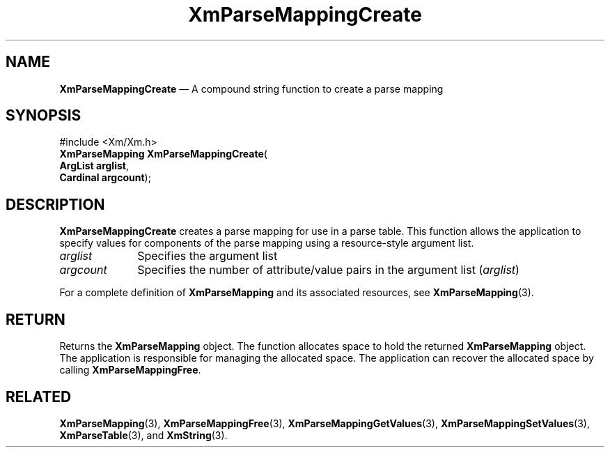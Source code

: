 '\" t
...\" ParMapB.sgm /main/7 1996/08/30 15:52:25 rws $
.de P!
.fl
\!!1 setgray
.fl
\\&.\"
.fl
\!!0 setgray
.fl			\" force out current output buffer
\!!save /psv exch def currentpoint translate 0 0 moveto
\!!/showpage{}def
.fl			\" prolog
.sy sed -e 's/^/!/' \\$1\" bring in postscript file
\!!psv restore
.
.de pF
.ie     \\*(f1 .ds f1 \\n(.f
.el .ie \\*(f2 .ds f2 \\n(.f
.el .ie \\*(f3 .ds f3 \\n(.f
.el .ie \\*(f4 .ds f4 \\n(.f
.el .tm ? font overflow
.ft \\$1
..
.de fP
.ie     !\\*(f4 \{\
.	ft \\*(f4
.	ds f4\"
'	br \}
.el .ie !\\*(f3 \{\
.	ft \\*(f3
.	ds f3\"
'	br \}
.el .ie !\\*(f2 \{\
.	ft \\*(f2
.	ds f2\"
'	br \}
.el .ie !\\*(f1 \{\
.	ft \\*(f1
.	ds f1\"
'	br \}
.el .tm ? font underflow
..
.ds f1\"
.ds f2\"
.ds f3\"
.ds f4\"
.ta 8n 16n 24n 32n 40n 48n 56n 64n 72n 
.TH "XmParseMappingCreate" "library call"
.SH "NAME"
\fBXmParseMappingCreate\fP \(em A compound string function to create a parse mapping
.iX "XmParseMappingCreate"
.iX "compound string functions" "XmParseMappingCreate"
.SH "SYNOPSIS"
.PP
.nf
#include <Xm/Xm\&.h>
\fBXmParseMapping \fBXmParseMappingCreate\fP\fR(
\fBArgList \fBarglist\fR\fR,
\fBCardinal \fBargcount\fR\fR);
.fi
.SH "DESCRIPTION"
.PP
\fBXmParseMappingCreate\fP creates a parse mapping for use in a parse
table\&.
This function allows the application to specify values for components of
the parse mapping using a resource-style argument list\&.
.IP "\fIarglist\fP" 10
Specifies the argument list
.IP "\fIargcount\fP" 10
Specifies the number of attribute/value pairs in the argument list
(\fIarglist\fP)
.PP
For a complete definition of \fBXmParseMapping\fR and its associated
resources, see \fBXmParseMapping\fP(3)\&.
.SH "RETURN"
.PP
Returns the \fBXmParseMapping\fR object\&.
The function allocates space to hold the returned \fBXmParseMapping\fR object\&.
The application is responsible for managing the allocated space\&.
The application can recover the allocated space by calling \fBXmParseMappingFree\fP\&.
.SH "RELATED"
.PP
\fBXmParseMapping\fP(3),
\fBXmParseMappingFree\fP(3),
\fBXmParseMappingGetValues\fP(3),
\fBXmParseMappingSetValues\fP(3),
\fBXmParseTable\fP(3), and
\fBXmString\fP(3)\&.
...\" created by instant / docbook-to-man, Sun 22 Dec 1996, 20:27
